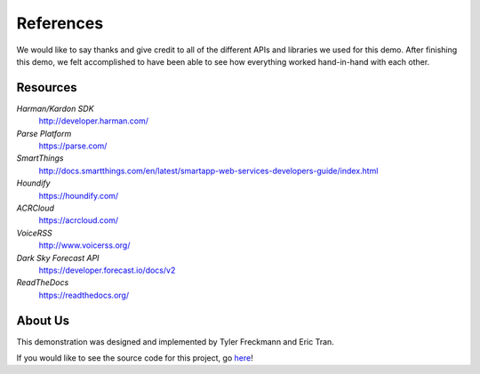 References 
==========

We would like to say thanks and give credit to all of the different APIs and libraries we used for this demo. 
After finishing this demo, we felt accomplished to have been able to see how everything worked hand-in-hand with each other. 


Resources
~~~~~~~~~

*Harman/Kardon SDK*
	`http://developer.harman.com/ <http://developer.harman.com/>`__ 
*Parse Platform*
	`https://parse.com/ <https://parse.com/>`__ 
*SmartThings*
	`http://docs.smartthings.com/en/latest/smartapp-web-services-developers-guide/index.html <http://docs.smartthings.com/en/latest/smartapp-web-services-developers-guide/index.html>`__ 
*Houndify*
	`https://houndify.com/ <https://houndify.com/>`__ 
*ACRCloud*
	`https://acrcloud.com/ <https://acrcloud.com/>`__ 
*VoiceRSS*
	`http://www.voicerss.org/ <http://www.voicerss.org/>`__ 
*Dark Sky Forecast API*
	`https://developer.forecast.io/docs/v2 <https://developer.forecast.io/docs/v2>`__ 
*ReadTheDocs*
	`https://readthedocs.org/ <https://readthedocs.org/>`__ 

About Us
~~~~~~~~
This demonstration was designed and implemented by Tyler Freckmann and Eric Tran. 

If you would like to see the source code for this project, go `here <https://github.com/tylerfreckmann/HKIoTDemo>`__!